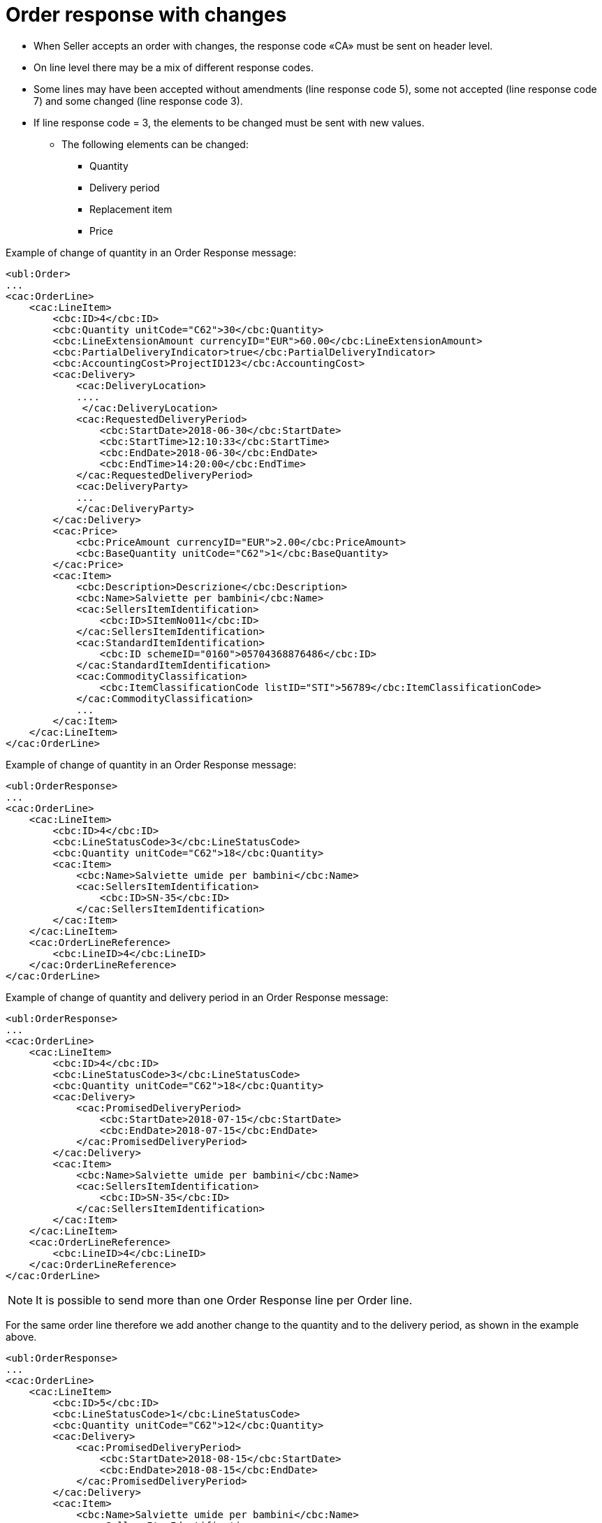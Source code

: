 [[order-response-with-changes]]
= Order response with changes

* When Seller accepts an order with changes, the response code «CA» must be sent on header level.
* On line level there may be a mix of different response codes.
* Some lines may have been accepted without amendments (line response code 5), some not accepted (line response code 7) and some changed (line response code 3).

* If line response code = 3, the elements to be changed must be sent with new values.

** The following elements can be changed:

*** Quantity
*** Delivery period
*** Replacement item
*** Price

.Example of change of quantity in an Order Response message:
[source, xml, indent=0]
----
<ubl:Order>
...
<cac:OrderLine>
    <cac:LineItem>
        <cbc:ID>4</cbc:ID>
        <cbc:Quantity unitCode="C62">30</cbc:Quantity>
        <cbc:LineExtensionAmount currencyID="EUR">60.00</cbc:LineExtensionAmount>
        <cbc:PartialDeliveryIndicator>true</cbc:PartialDeliveryIndicator>
        <cbc:AccountingCost>ProjectID123</cbc:AccountingCost>
        <cac:Delivery>
            <cac:DeliveryLocation>
            ....
             </cac:DeliveryLocation>
            <cac:RequestedDeliveryPeriod>
                <cbc:StartDate>2018-06-30</cbc:StartDate>
                <cbc:StartTime>12:10:33</cbc:StartTime>
                <cbc:EndDate>2018-06-30</cbc:EndDate>
                <cbc:EndTime>14:20:00</cbc:EndTime>
            </cac:RequestedDeliveryPeriod>
            <cac:DeliveryParty>
            ...
            </cac:DeliveryParty>
        </cac:Delivery>
        <cac:Price>
            <cbc:PriceAmount currencyID="EUR">2.00</cbc:PriceAmount>
            <cbc:BaseQuantity unitCode="C62">1</cbc:BaseQuantity>
        </cac:Price>
        <cac:Item>
            <cbc:Description>Descrizione</cbc:Description>
            <cbc:Name>Salviette per bambini</cbc:Name>
            <cac:SellersItemIdentification>
                <cbc:ID>SItemNo011</cbc:ID>
            </cac:SellersItemIdentification>
            <cac:StandardItemIdentification>
                <cbc:ID schemeID="0160">05704368876486</cbc:ID>
            </cac:StandardItemIdentification>
            <cac:CommodityClassification>
                <cbc:ItemClassificationCode listID="STI">56789</cbc:ItemClassificationCode>
            </cac:CommodityClassification>
            ...
        </cac:Item>
    </cac:LineItem>
</cac:OrderLine>
----


.Example of change of quantity in an Order Response message:
[source, xml, indent=0]
----
<ubl:OrderResponse>
...
<cac:OrderLine>
    <cac:LineItem>
        <cbc:ID>4</cbc:ID>
        <cbc:LineStatusCode>3</cbc:LineStatusCode>
        <cbc:Quantity unitCode="C62">18</cbc:Quantity>
        <cac:Item>
            <cbc:Name>Salviette umide per bambini</cbc:Name>
            <cac:SellersItemIdentification>
                <cbc:ID>SN-35</cbc:ID>
            </cac:SellersItemIdentification>
        </cac:Item>
    </cac:LineItem>
    <cac:OrderLineReference>
        <cbc:LineID>4</cbc:LineID>
    </cac:OrderLineReference>
</cac:OrderLine>
----

.Example of change of quantity and delivery period in an Order Response message:
[source, xml, indent=0]
----
<ubl:OrderResponse>
...
<cac:OrderLine>
    <cac:LineItem>
        <cbc:ID>4</cbc:ID>
        <cbc:LineStatusCode>3</cbc:LineStatusCode>
        <cbc:Quantity unitCode="C62">18</cbc:Quantity>
        <cac:Delivery>
            <cac:PromisedDeliveryPeriod>
                <cbc:StartDate>2018-07-15</cbc:StartDate>
                <cbc:EndDate>2018-07-15</cbc:EndDate>
            </cac:PromisedDeliveryPeriod>
        </cac:Delivery>
        <cac:Item>
            <cbc:Name>Salviette umide per bambini</cbc:Name>
            <cac:SellersItemIdentification>
                <cbc:ID>SN-35</cbc:ID>
            </cac:SellersItemIdentification>
        </cac:Item>
    </cac:LineItem>
    <cac:OrderLineReference>
        <cbc:LineID>4</cbc:LineID>
    </cac:OrderLineReference>
</cac:OrderLine>
----

NOTE:  It is possible to send more than one Order Response line per Order line.


For the same order line therefore we add another change to the quantity and to the delivery period, as shown in the example above.

[source, xml, indent=0]
----
<ubl:OrderResponse>
...
<cac:OrderLine>
    <cac:LineItem>
        <cbc:ID>5</cbc:ID>
        <cbc:LineStatusCode>1</cbc:LineStatusCode>
        <cbc:Quantity unitCode="C62">12</cbc:Quantity>
        <cac:Delivery>
            <cac:PromisedDeliveryPeriod>
                <cbc:StartDate>2018-08-15</cbc:StartDate>
                <cbc:EndDate>2018-08-15</cbc:EndDate>
            </cac:PromisedDeliveryPeriod>
        </cac:Delivery>
        <cac:Item>
            <cbc:Name>Salviette umide per bambini</cbc:Name>
            <cac:SellersItemIdentification>
                <cbc:ID>SN-35</cbc:ID>
            </cac:SellersItemIdentification>
        </cac:Item>
    </cac:LineItem>
    <cac:OrderLineReference>
        <cbc:LineID>4</cbc:LineID>
    </cac:OrderLineReference>
</cac:OrderLine>
----

The effect of the two Order response lines above should be interpreted as follows:

* Order line 4 will be delivered on two dates:
** 18 pieces on 15^th^ of July and
** 12 pieces on the 15^th^ of August.



.Example of Replacement item in an Order Response message:
[source, xml, indent=0]
----
<ubl:OrderResponse>
...
<cac:OrderLine>
    <cac:LineItem>
        <cbc:ID>4</cbc:ID>
        <cbc:LineStatusCode>3</cbc:LineStatusCode>
        <cac:Item>
            <cbc:Name>Salviette umide per bambini</cbc:Name>
            <cac:SellersItemIdentification>
                <cbc:ID>SItemNo011</cbc:ID>
            </cac:SellersItemIdentification>
            <cac:StandardItemIdentification>
                <cbc:ID schemeID="0160">05704368876486</cbc:ID>
            </cac:StandardItemIdentification>
            <cac:CommodityClassification>
                <cbc:ItemClassificationCode listID="STI">56789</cbc:ItemClassificationCode>
            </cac:CommodityClassification>
        </cac:Item>
    </cac:LineItem>
    <cac:SellerSubstitutedLineItem> <1> 
        <cbc:ID>4</cbc:ID>
        <cac:Item>
            <cbc:Name>Salviette umide per adulti</cbc:Name>
            <cac:SellersItemIdentification>
                <cbc:ID>SItemNo012</cbc:ID>
            </cac:SellersItemIdentification>
            <cac:StandardItemIdentification>
                <cbc:ID schemeID="0160">05704368643453</cbc:ID>
            </cac:StandardItemIdentification>
            <cac:CommodityClassification>
                <cbc:ItemClassificationCode listID="STI">675634</cbc:ItemClassificationCode>
            </cac:CommodityClassification>
        </cac:Item>
    </cac:SellerSubstitutedLineItem>
    <cac:OrderLineReference>
        <cbc:LineID>4</cbc:LineID>
    </cac:OrderLineReference>
</cac:OrderLine>
----

<1> Information on the replacement item is sent in `cac:SellerSubstitutedLineItem`


.Example of change of price in an Order Response message:
[source, xml, indent=0]
----
<ubl:OrderResponse>
...
<cac:OrderLine>
    <cac:LineItem>
        <cbc:ID>4</cbc:ID>
        <cbc:Note>Merce Modificata nel Prezzo</cbc:Note>
        <!--Riga accettata con modifica-->
        <cbc:LineStatusCode>3</cbc:LineStatusCode>
        <cbc:Quantity unitCode="C62">30</cbc:Quantity>
        <cac:Delivery>
            <cac:PromisedDeliveryPeriod>
                <cbc:StartDate>2018-06-30</cbc:StartDate>
                <cbc:EndDate>2018-06-30</cbc:EndDate>
            </cac:PromisedDeliveryPeriod>
        </cac:Delivery>
        <cac:Price>
            <cbc:PriceAmount currencyID="EUR">3.00</cbc:PriceAmount>
        </cac:Price>
        <cac:Item>
            <cbc:Name>Salviette umide per bambini</cbc:Name>
            <cac:SellersItemIdentification>
                <cbc:ID>SItemNo011</cbc:ID>
            </cac:SellersItemIdentification>
            <cac:StandardItemIdentification>
                <cbc:ID schemeID="0160">05704368876486</cbc:ID>
            </cac:StandardItemIdentification>
            <cac:CommodityClassification>
                <cbc:ItemClassificationCode listID="STI">56789</cbc:ItemClassificationCode>
            </cac:CommodityClassification>
        </cac:Item>
    </cac:LineItem>
    <cac:OrderLineReference>
        <cbc:LineID>4</cbc:LineID>
    </cac:OrderLineReference>
</cac:OrderLine>
----

